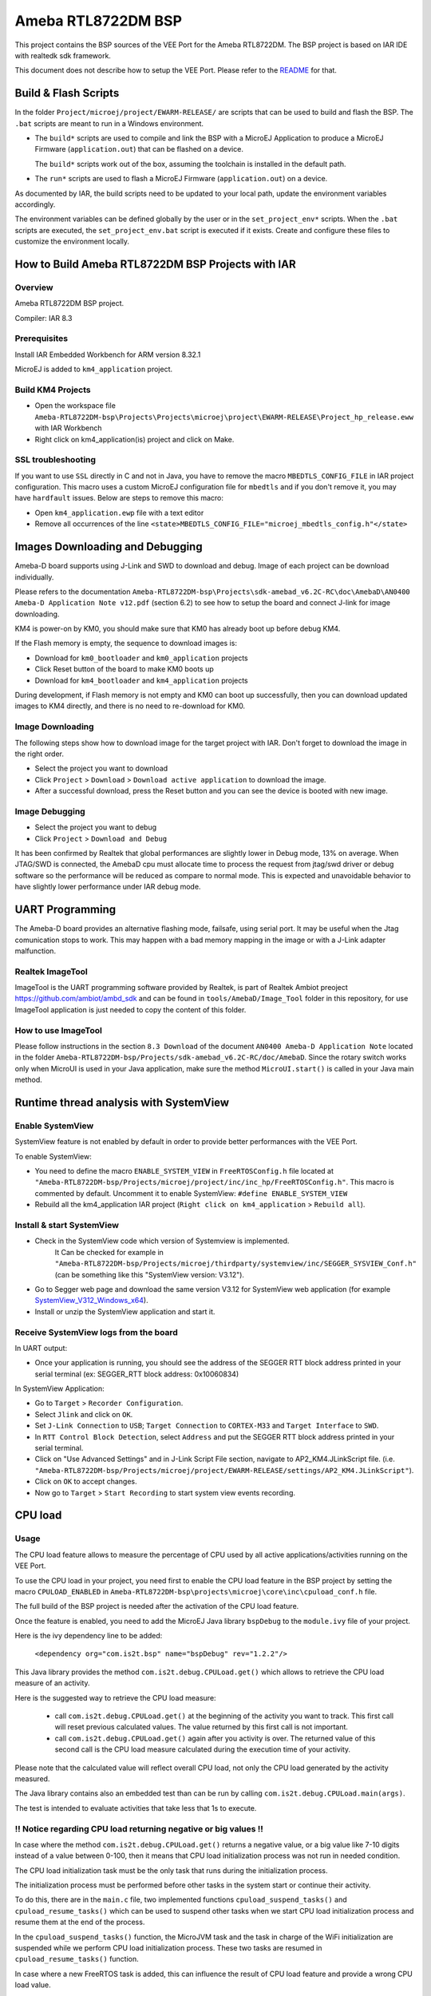 .. Copyright 2020-2023 MicroEJ Corp. All rights reserved._
.. Use of this source code is governed by a BSD-style license that can be found with this software._

.. |BOARD_NAME| replace:: Ameba RTL8722DM
.. |BOARD_REVISION| replace:: RTL-AMEBAD_MB_3V0
.. |VEEPORT_VER| replace:: 1.0.1
.. |RCP| replace:: MICROEJ SDK
.. |VEEPORT| replace:: VEE Port
.. |VEEPORTS| replace:: VEE Ports
.. |SIM| replace:: MicroEJ Simulator
.. |ARCH| replace:: MicroEJ Architecture
.. |CIDE| replace:: MICROEJ SDK
.. |RTOS| replace:: FreeRTOS RTOS
.. |MANUFACTURER| replace:: Realtek

.. _README: ../README.rst
.. _RELEASE NOTES: ../RELEASE_NOTES.rst
.. _CHANGELOG: ../CHANGELOG.rst


================
|BOARD_NAME| BSP
================

This project contains the BSP sources of the |VEEPORT| for the
|BOARD_NAME|.  The BSP project is based on IAR IDE with realtedk sdk framework.

This document does not describe how to setup the |VEEPORT|.  Please
refer to the `README`_ for that.

Build & Flash Scripts
=====================

In the folder ``Project/microej/project/EWARM-RELEASE/`` are scripts that can be
used to build and flash the BSP.  The ``.bat`` scripts are
meant to run in a Windows environment.

- The ``build*`` scripts are used to compile and link the BSP with a
  MicroEJ Application to produce a MicroEJ Firmware
  (``application.out``) that can be flashed on a device.

  The ``build*`` scripts work out of the box, assuming the toolchain is
  installed in the default path.

- The ``run*`` scripts are used to flash a MicroEJ Firmware
  (``application.out``) on a device.


As documented by IAR, the build scripts need to be updated to your local path,
update the environment variables accordingly.

The environment variables can be defined globally by the user or in
the ``set_project_env*`` scripts.  When the ``.bat`` scripts
are executed, the ``set_project_env.bat`` script is executed if it exists.
Create and configure these files to customize the environment locally. 


How to Build Ameba RTL8722DM BSP Projects with IAR
==================================================

Overview
--------

Ameba RTL8722DM BSP project.

Compiler: IAR 8.3

Prerequisites
-------------

Install IAR Embedded Workbench for ARM version 8.32.1

MicroEJ is added to ``km4_application`` project.

Build KM4 Projects
------------------

- Open the workspace file ``Ameba-RTL8722DM-bsp\Projects\Projects\microej\project\EWARM-RELEASE\Project_hp_release.eww`` with IAR Workbench
- Right click on km4_application(is) project and click on Make.


SSL troubleshooting
-------------------

If you want to use ``SSL`` directly in C and not in Java, you have to remove the macro ``MBEDTLS_CONFIG_FILE`` in IAR project configuration.
This macro uses a custom MicroEJ configuration file for ``mbedtls`` and if you don't remove it, you may have ``hardfault`` issues.
Below are steps to remove this macro:

* Open ``km4_application.ewp`` file with a text editor
* Remove all occurrences of the line ``<state>MBEDTLS_CONFIG_FILE="microej_mbedtls_config.h"</state>``

Images Downloading and Debugging
================================

Ameba-D board supports using J-Link and SWD to download and debug. Image of each project can be download individually. 

Please refers to the documentation ``Ameba-RTL8722DM-bsp\Projects\sdk-amebad_v6.2C-RC\doc\AmebaD\AN0400 Ameba-D Application Note v12.pdf`` (section 6.2) to see how to setup the board and connect J-link for image downloading.

KM4 is power-on by KM0, you should make sure that KM0 has already boot up before debug KM4.

If the Flash memory is empty, the sequence to download images is:

- Download for ``km0_bootloader`` and ``km0_application`` projects
- Click Reset button of the board to make KM0 boots up
- Download for ``km4_bootloader`` and ``km4_application`` projects

During development, if Flash memory is not empty and KM0 can boot up successfully, then you can download updated images to KM4 directly, and there is no need to re-download for KM0.

Image Downloading
-----------------

The following steps show how to download image for the target project with IAR. 
Don't forget to download the image in the right order.

- Select the project you want to download
- Click ``Project`` > ``Download`` > ``Download active application`` to download the image.
- After a successful download, press the Reset button and you can see the device is booted with new image.

Image Debugging
---------------

- Select the project you want to debug
- Click ``Project`` > ``Download and Debug``

It has been confirmed by Realtek that global performances are slightly lower in Debug mode, 13% on average.
When JTAG/SWD is connected, the AmebaD cpu must allocate time to process the request from jtag/swd driver or debug software so the performance will be reduced as compare to normal mode.
This is expected and unavoidable behavior to have slightly lower performance under IAR debug mode.


UART Programming
================

The Ameba-D board provides an alternative flashing mode, failsafe, using serial port.
It may be useful when the Jtag comunication stops to work. This may happen with
a bad memory mapping in the image or with a J-Link adapter malfunction.

Realtek ImageTool
-----------------

ImageTool is the UART programming software provided by Realtek, is part
of Realtek Ambiot preoject https://github.com/ambiot/ambd_sdk and can
be found in ``tools/AmebaD/Image_Tool`` folder in this repository, for use
ImageTool application is just needed to copy the content of this folder.

How to use ImageTool
--------------------

Please follow instructions in the section ``8.3 Download`` of the document ``AN0400 Ameba-D Application Note``
located in the folder ``Ameba-RTL8722DM-bsp/Projects/sdk-amebad_v6.2C-RC/doc/AmebaD``.
Since the rotary switch works only when MicroUI is used in your Java application, make sure the method ``MicroUI.start()`` is called in your Java main method.




Runtime thread analysis with SystemView
=======================================

Enable SystemView
-----------------

SystemView feature is not enabled by default in order to provide better performances with the |VEEPORT|.

To enable SystemView:

* You need to define the macro ``ENABLE_SYSTEM_VIEW`` in ``FreeRTOSConfig.h`` file located at ``"Ameba-RTL8722DM-bsp/Projects/microej/project/inc/inc_hp/FreeRTOSConfig.h"``. This macro is commented by default. Uncomment it to enable SystemView: ``#define ENABLE_SYSTEM_VIEW``

* Rebuild all the km4_application IAR project (``Right click on km4_application`` > ``Rebuild all``).


Install & start SystemView
--------------------------

* Check in the SystemView code which version of Systemview is implemented.
	It Can be checked for example in ``"Ameba-RTL8722DM-bsp/Projects/microej/thirdparty/systemview/inc/SEGGER_SYSVIEW_Conf.h"`` (can be something like this "SystemView version: V3.12").
* Go to Segger web page and download the same version V3.12 for SystemView web application (for example `SystemView_V312_Windows_x64 <https://www.segger.com/downloads/systemview/systemview_windows_installer_64>`_).
* Install or unzip the SystemView application and start it.


Receive SystemView logs from the board
--------------------------------------

In UART output:

* Once your application is running, you should see the address of the SEGGER RTT block address printed in your serial terminal (ex: SEGGER_RTT block address: 0x10060834)

In SystemView Application:

* Go to ``Target`` > ``Recorder Configuration``.
* Select ``Jlink`` and click on ``OK``.
* Set ``J-Link Connection`` to ``USB``; ``Target Connection`` to ``CORTEX-M33`` and ``Target Interface`` to ``SWD``.
* In ``RTT Control Block Detection``, select ``Address`` and put the SEGGER RTT block address printed in your serial terminal.
* Click on "Use Advanced Settings" and in J-Link Script File section, navigate to AP2_KM4.JLinkScript file. (i.e. ``"Ameba-RTL8722DM-bsp/Projects/microej/project/EWARM-RELEASE/settings/AP2_KM4.JLinkScript"``).
* Click on ``OK`` to accept changes.
* Now go to ``Target`` > ``Start Recording`` to start system view events recording.


CPU load
========

Usage
-----

The CPU load feature allows to measure the percentage of CPU used by all active applications/activities running on the |VEEPORT|.

To use the CPU load in your project, you need first to enable the CPU load feature in the BSP project by setting the macro ``CPULOAD_ENABLED`` in ``Ameba-RTL8722DM-bsp\projects\microej\core\inc\cpuload_conf.h`` file.

The full build of the BSP project is needed after the activation of the CPU load feature.

Once the feature is enabled, you need to add the MicroEJ Java library ``bspDebug`` to the ``module.ivy`` file of your project.

Here is the ivy dependency line to be added:

	``<dependency org="com.is2t.bsp" name="bspDebug" rev="1.2.2"/>``

This Java library provides the method ``com.is2t.debug.CPULoad.get()`` which allows to retrieve the CPU load measure of an activity.

Here is the suggested way to retrieve the CPU load measure:

	* call ``com.is2t.debug.CPULoad.get()`` at the beginning of the activity you want to track. This first call will reset previous calculated values. The value returned by this first call is not important.
	* call ``com.is2t.debug.CPULoad.get()`` again after you activity is over. The returned value of this second call is the CPU load measure calculated during the execution time of your activity.

Please note that the calculated value will reflect overall CPU load, not only the CPU load generated by the activity measured.

The Java library contains also an embedded test than can be run by calling ``com.is2t.debug.CPULoad.main(args)``.

The test is intended to evaluate activities that take less that 1s to execute.

!! Notice regarding CPU load returning negative or big values !!
----------------------------------------------------------------

In case where the method ``com.is2t.debug.CPULoad.get()`` returns a negative value, or a big value like 7-10 digits instead of a value between 0-100, then it means that CPU load initialization process was not run in needed condition.

The CPU load initialization task must be the only task that runs during the initialization process.

The initialization process must be performed before other tasks in the system start or continue their activity.

To do this, there are in the ``main.c`` file, two implemented functions ``cpuload_suspend_tasks()`` and ``cpuload_resume_tasks()`` which can be used to suspend other tasks when we start CPU load initialization process and resume them at the end of the process.

In the ``cpuload_suspend_tasks()`` function, the MicroJVM task and the task in charge of the WiFi initialization are suspended while we perform CPU load initialization process. These two tasks are resumed in ``cpuload_resume_tasks()`` function.

In case where a new FreeRTOS task is added, this can influence the result of CPU load feature and provide a wrong CPU load value. 

If this new task perform an intensive work from the start-up, you will need to suspend it in ``cpuload_suspend_tasks()`` function.

Make sure you also resume the task in ``cpuload_resume_tasks()`` function.

Please note that the first CPU load measured after the start-up may have a significantly higher value than expected due to the fact that, for CPU load initialization, we have suspended some of the tasks that run at start-up. 

These tasks will be resumed after initialization and can influence the first calculated value.

The CPU load initialization process takes ``~CPULOAD_SCHEDULE_TIME_MS/CPULOAD_INIT_SCHEDULE_FRACTION`` milliseconds. These macros can be found in ``Ameba-RTL8722DM-bsp\projects\microej\core\inc\cpuload.h`` file.



Watchdog timer feature
======================


Description
-----------

Watchdog timer feature allows user to activate a mechanism to prevent look-up in execution.

This feature allows user to add checkpoints in application.
This checkpoint needs to be checked periodically in order to confirm that application is still running as expected.

If a checkpoint is not checked during the watchdog timer period, then the watchdog will be triggered and this will cause a reset of the device.

Please note that the watchdog timer is disabled when the debugger has stopped execution.
See the macro function ```execUserExecutionStopped()`` defined in ``Ameba-RTL8722DM-bsp/sdk/sdk-amebad_v6.2C-RC/component/soc/realtek/amebad/misc/iar_utility/common/preload.mac`` for more information.


BSP Configuration
-----------------

With the macro ``WATCHDOG_TIMER_MODE`` in ``Ameba-RTL8722DM-bsp\projects\microej\watchdog-timer\inc\watchdog_timer_realtek_AmebaD_configuration.h`` you can set the behavior of Watchdog feature when Watchdog timer expires.
If you are in ``WATCHDOG_TIMER_INTERRUPT_MODE`` you can customize the behavior when watchdog timer interrupt triggers. 
To do so, you can modify the function ``watchdog_timer_irq_handler`` in ``Ameba-RTL8722DM-bsp\projects\microej\watchdog-timer\src\watchdog_timer_realtek_amebad_irq.c``.
By default, when the interrupt is running, it prints FreeRTOS task status, prints MicroEJ JVM task status and resets the board.

The full build of the BSP project is needed after the activation.

Enable watchdog FreeRTOS scheduler checkpoint
---------------------------------------------

You can enable a checkpoint that monitors the FreeRTOS scheduler in the BSP. It is a software timer that attests its activity to the watchdog timer regularly.
To activate this feature, uncomment the  line ``#define WATCHDOG_TIMER_FREERTOS_SCHEDULER_CHECKPOINT`` in ``/Ameba-RTL8722DM-bsp/Projects/sdk-amebad_v6.2C-RC/project/realtek_amebaD_va0_example/src/src_hp/main.c``.
Notice that when you activate this checkpoint, the watchdog timer is initialized since it is mandatory in order to start the FreeRTOS scheduler checkpoint.

You must set the Checkpoint period in milliseconds with the macro ``FREERTOS_TIMER_PERIOD_MS`` in ``Ameba-RTL8722DM-bsp\projects\microej\watchdog-timer\inc\watchdog_timer_freertos_configuration.h``.
Be sure to set the ``FREERTOS_TIMER_PERIOD_MS`` with a lower value than the macro ``WATCHDOG_TIMER_TIMEOUT_MS``.

The full build of the BSP project is needed after the activation.

Example of watchdog timer use case: 

* User wants to monitor a new created thread that is performing an important check.
* User will init and start WatchdogTimer feature and request a checkpoint id from Watchdog. 
* This check point will be updated in this new thread periodically using ``checkpoint`` function with the id retrieved in parameter.
* In case the new thread will be blocked at one point, then the checkpoint will not be checked and after the Watchdog timer will expire then a reset will be generated or some debug print based on the state of  ``WATCHDOG_TIMER_MODE`` macro.



